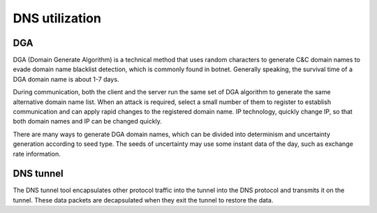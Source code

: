 DNS utilization
----------------------------------------

DGA
~~~~~~~~~~~~~~~~~~~~~~~~~~~~~~~~~~~~~~~~
DGA (Domain Generate Algorithm) is a technical method that uses random characters to generate C&C domain names to evade domain name blacklist detection, which is commonly found in botnet. Generally speaking, the survival time of a DGA domain name is about 1-7 days.

During communication, both the client and the server run the same set of DGA algorithm to generate the same alternative domain name list. When an attack is required, select a small number of them to register to establish communication and can apply rapid changes to the registered domain name. IP technology, quickly change IP, so that both domain names and IP can be changed quickly.

There are many ways to generate DGA domain names, which can be divided into determinism and uncertainty generation according to seed type. The seeds of uncertainty may use some instant data of the day, such as exchange rate information.

DNS tunnel
~~~~~~~~~~~~~~~~~~~~~~~~~~~~~~~~~~~~~~~~
The DNS tunnel tool encapsulates other protocol traffic into the tunnel into the DNS protocol and transmits it on the tunnel. These data packets are decapsulated when they exit the tunnel to restore the data.
